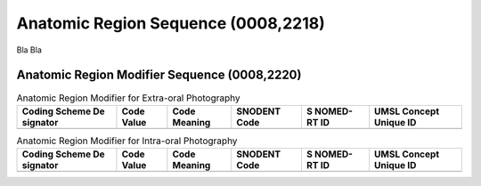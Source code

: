 Anatomic Region Sequence (0008,2218)
====================================

Bla Bla

Anatomic Region Modifier Sequence (0008,2220)
---------------------------------------------

.. table:: Anatomic Region Modifier for Extra-oral Photography

   +----------+----------+----------+----------+----------+----------+
   | Coding   | Code     | Code     | SNODENT  | S        | UMSL     |
   | Scheme   | Value    | Meaning  | Code     | NOMED-RT | Concept  |
   | De       |          |          |          | ID       | Unique   |
   | signator |          |          |          |          | ID       |
   +==========+==========+==========+==========+==========+==========+
   |          |          |          |          |          |          |
   +----------+----------+----------+----------+----------+----------+

.. table:: Anatomic Region Modifier for Intra-oral Photography

   +----------+----------+----------+----------+----------+----------+
   | Coding   | Code     | Code     | SNODENT  | S        | UMSL     |
   | Scheme   | Value    | Meaning  | Code     | NOMED-RT | Concept  |
   | De       |          |          |          | ID       | Unique   |
   | signator |          |          |          |          | ID       |
   +==========+==========+==========+==========+==========+==========+
   |          |          |          |          |          |          |
   +----------+----------+----------+----------+----------+----------+

